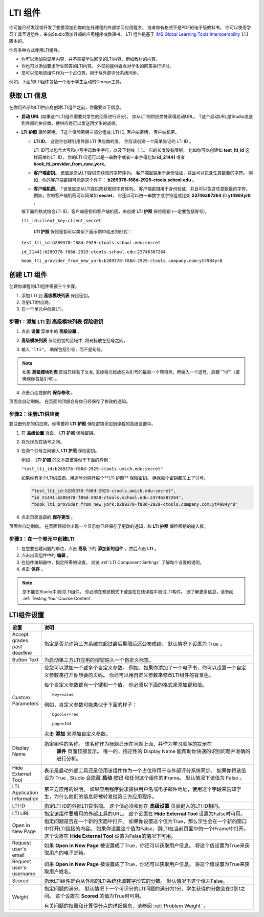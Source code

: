 .. _LTI Component:

###############
LTI 组件
###############

你可能已经发现或开发了想要添加到你的在线课程的外部学习应用程序。 或者你有格式不是PDF的电子版教科书。 你可以使用学习工具互通组件，来向Studio添加外部的应用程序或教课书。 LTI 组件是基于 `IMS Global Learning Tools
Interoperability <http://www.imsglobal.org/LTI/v1p1p1/ltiIMGv1p1p1.html>`_
1.1.1 版本的。

你有多种方式使用LTI组件。

* 你可以添加只显示内容，并不需要学生回复的LTI内容，例如教材的内容。

* 你也可以添加要求学生回答的LTI内容。 外部的提供者会对学生的回答进行评分。

* 您可以使用该组件作为一个占位符，用于与外部评分系统同步。

例如，下面的LTI组件包括一个用于学生互动的Cerego工具。


.. image:: ../../../shared/building_and_running_chapters/Images/LTIExample.png
   :alt: Cerego LTI component example

.. _LTI Information:

************************
获取 LTI 信息
************************

在你用外部的LTI供应商创建LTI组件之前，你需要以下信息。

-  **启动 URL** (如果这个LTI组件需要对学生的回答进行评分)。
   你从LTI的供应商处获得启动URL。 
   T这个启动URL是Studio发送到外部的供应商，使供应商可以发送回学生的成绩。

- **LTI 护照** 保险密钥。 T这个保险密钥三部分组成: LTI ID, 客户端密钥， 客户端机密。

  -  **LTI ID**。 这是你创建引用外部 LTI 供应商的值。 你应该创建一个简单易记的 LTI ID 。

     LTI ID可以包含大写和小写字母数字字符，以及下划线（_）。 它的长度没有限制。 比如你可以创建如 **test_lti_id** 这样简单的LTI ID， 你的LTI ID还可以是一串数字或者一串字母比如 **id_21441** 或者 **book_lti_provider_from_new_york**。
  -  **客户端密钥**。 该值是您从LTI提供商获取的字符序列。
     客户端密钥用于身份验证，并且可以包含任意数量的字符。
     例如，你的客户端密钥可能是这个样子： **b289378-f88d-2929-ctools.school.edu** 。
  -  **客户端机密**。 T该值是您从LTI提供商获取的字符序列。
     客户端密钥用于身份验证，并且可以包含任意数量的字符。
     例如，你的客户端机密可以简单如 **secret**， 它还以可以由一串数字或字符组成比如 **23746387264** 和 **yt4984yr8** 。

  按下面的格式结合LTI ID，客户端密钥和客户端机密，来创建 **LTI 护照** 保险密钥 (一定要包括冒号)。

  ``lti_id:client_key:client_secret``

   **LTI 护照** 保险密钥可以类似下面示例中给出的形式：

  ``test_lti_id:b289378-f88d-2929-ctools.school.edu:secret``
  
  ``id_21441:b289378-f88d-2929-ctools.school.edu:23746387264``

  ``book_lti_provider_from_new_york:b289378-f88d-2929-ctools.company.com:yt4984yr8``

************************
创建 LTI 组件
************************

创建你课程的LTI组件需要三个步骤。

#. 添加 LTI 到 **高级模块列表**  保险密钥。
#. 注册LTI供应商。
#. 在一个单元中创建LTI。

======================================================
步骤1：添加 LTI 到 **高级模块列表**  保险密钥
======================================================

#. 点击 **设置** 菜单中的 **高级设置** 。

#. **高级模块列表** 保险密钥的区域中, 将光标放在括号之间。

#. 输入 ``"lti"``。 确保包括引号，而不是句号。

   .. image:: ../../../shared/building_and_running_chapters/Images/LTIPolicyKey.png
     :width: 500
     :alt: Image of the advanced_modules key in the Advanced Settings page, with the LTI value added

.. note:: 
   如果 **高级模块列表** 区域已经有了文本, 直接将光标放在右引号的最后一个项目后，再输入一个逗号，后跟``"lti"`` (请确保你包括引号) 。

4. 点击页面底部的 **保存修改** 。

页面会自动刷新。 在页面的顶部会有你已经保存了修改的通知。

==========================================
步骤2：注册LTI供应商
==========================================

要注册外部的供应商，你需要将 **LTI 护照** 保险密钥添加到课程的高级设置中。

#. 在 **高级设置** 页面， **LTI 护照** 保险密钥。

#. 将光标放在括号之间。

#. 在两个引号之间输入 **LTI 护照** 保险密钥。

   例如， **LTI 护照** 的文本应该类似于下面的样例：

   ``"test_lti_id:b289378-f88d-2929-ctools.umich.edu:secret"``

   如果你有多个LTI供应商，用逗号分隔开每个**LTI 护照** 保险密钥。 确保每个密钥都加上了引号。

   .. code-block:: xml

      "test_lti_id:b289378-f88d-2929-ctools.umich.edu:secret",
      "id_21441:b289378-f88d-2929-ctools.school.edu:23746387264",
      "book_lti_provider_from_new_york:b289378-f88d-2929-ctools.company.com:yt4984yr8"

4. 点击页面底部的 **保存更改** 。

页面会自动刷新。 在页面顶部会出现一个显示你已经保存了更改的通知，和 **LTI 护照** 保险密钥的输入框。

==========================================
步骤3：在一个单元中创建LTI
==========================================

#. 在您要创建问题的单位，点击 **高级** 下的 **添加新的组件** ，然后点击 **LTI** 。
#. 点击出现组件中的 **编辑** 。
#. 在组件编辑器中，指定所需的设置。 浏览 :ref:`LTI Component Settings`  了解每个设置的说明。
#. 点击 **保存** 。
   
.. note:: 
  您不能在Studio中测试LTI组件。 你必须在预览模式下或是在在线课程中测试LTI构件。  欲了解更多信息，请参阅 :ref:`Testing Your Course Content`.

.. _LTI Component settings:

**********************
LTI组件设置
**********************

.. list-table::
   :widths: 10 80
   :header-rows: 1

   * - 设置
     - 说明
   * - Accept grades past deadline
     - 指定是否允许第三方系统在超过最后期限后还公布成绩。 默认情况下设置为 True 。
   * - Button Text     
     - 为启动第三方LTI应用的按钮输入一个自定义标签。           
   * - Custom Parameters     
     - 使您可以添加一个或多个自定义参数。 例如，如果你添加了一个电子书，你可以设置一个自定义参数来打开你想要的页码。 你还可以用自定义参数来修改LTI组件的背景色。

       每个自定义参数都有一个键和一个值。 你必须以下面的格式来添加键和值。

       ::

          key=value

       例如，自定义参数可能类似于下面的样子：

       ::

          bgcolor=red

          page=144

       点击 **添加** 来添加自定义参数。
   * - Display Name               
     - 指定组件的名称。 该名称作为标题显示在问题上面，并作为学习顺序的提示在
        **课件** 页面顶部显示。 唯一的，描述性的 Display Name 能帮助你快速的识别问题并准确的进行分析。
   * - Hide External Tool
     - 表示是启动外部工具还是使用该组件作为一个占位符用于与外部评分系统同步。
       如果你将该值设为 True , Studio 会隐藏 **启动** 按钮 和任何这个组件的IFrame。 默认情况下该值为 False 。
   * - LTI Application Information     
     - 第三方应用的说明。 如果应用程序要求提供用户名或电子邮件地址，使用这个字段来告知学生，为什么他们的信息将被转发给第三方应用程序。
   * - LTI ID     
     - 指定LTI ID的外部LTI提供商。 这个值必须和你在  **高级设置** 页面键入的LTI ID相同。
   * - LTI URL 
     - 指定该组件要启用的外部工具的URL。 这个设置在 **Hide External Tool** 设置为False时可用。      
   * - Open in New Page
     - 指定问题是否在一个新的页面中打开。 如果你设置这个值为True，那么学生会在一个新的窗口中打开LTI链接的内容。 如果你设置这个值为False，则LTI在当前页面中的一个IFrame中打开。 这个设置在 **Hide
       External Tool** 设置为False的情况下可用。
   * - Request user's email     
     - 如果 **Open in New Page** 被设置成了True，你还可以获取用户信息。 将这个值设置为True来获取用户的电子邮箱。
   * - Request user's username     
     - 如果 **Open in New Page** 被设置成了True，你还可以获取用户信息。 将这个值设置为True来获取用户姓名。    
   * - Scored     
     - 指示LTI组件是否从外部的LTI系统获取数字形式的分数。 默认情况下这个值为False。       
   * - Weight
     - 指定问题的满分。 默认情况下一个可评分的LTI问题的满分为1分，学生获得的分数会在0到1之间。 这个设置在 **Scored** 的值为True时可用。

       有关问题的权重和计算得分点的详细信息，请参阅 :ref:`Problem Weight` 。